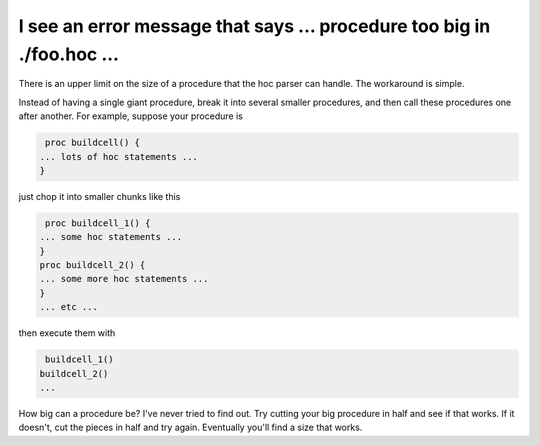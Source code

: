 .. _procedure-too-big-error:

I see an error message that says ... procedure too big in ./foo.hoc ...
---------------------------------------------------------------------

There is an upper limit on the size of a procedure that the hoc parser can handle. The workaround is simple. 

Instead of having a single giant procedure, break it into several smaller procedures, and then call these procedures one after another. For example, suppose your procedure is 

.. code::
    c++

    proc buildcell() {
   ... lots of hoc statements ...
   }

just chop it into smaller chunks like this

.. code::
    c++

    proc buildcell_1() {
   ... some hoc statements ...
   }
   proc buildcell_2() {
   ... some more hoc statements ...
   }
   ... etc ...

then execute them with

.. code::
    c++

    buildcell_1()
   buildcell_2()
   ...

How big can a procedure be? I've never tried to find out. Try cutting your big procedure in half and see if that works. If it doesn't, cut the pieces in half and try again. Eventually you'll find a size that works.

